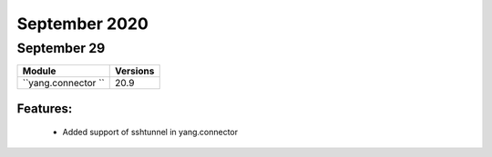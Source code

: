 September 2020
==========

September 29
--------

+-------------------------------+-------------------------------+
| Module                        | Versions                      |
+===============================+===============================+
| ``yang.connector ``           | 20.9                          |
+-------------------------------+-------------------------------+


Features:
^^^^^^^^^

 * Added support of sshtunnel in yang.connector
